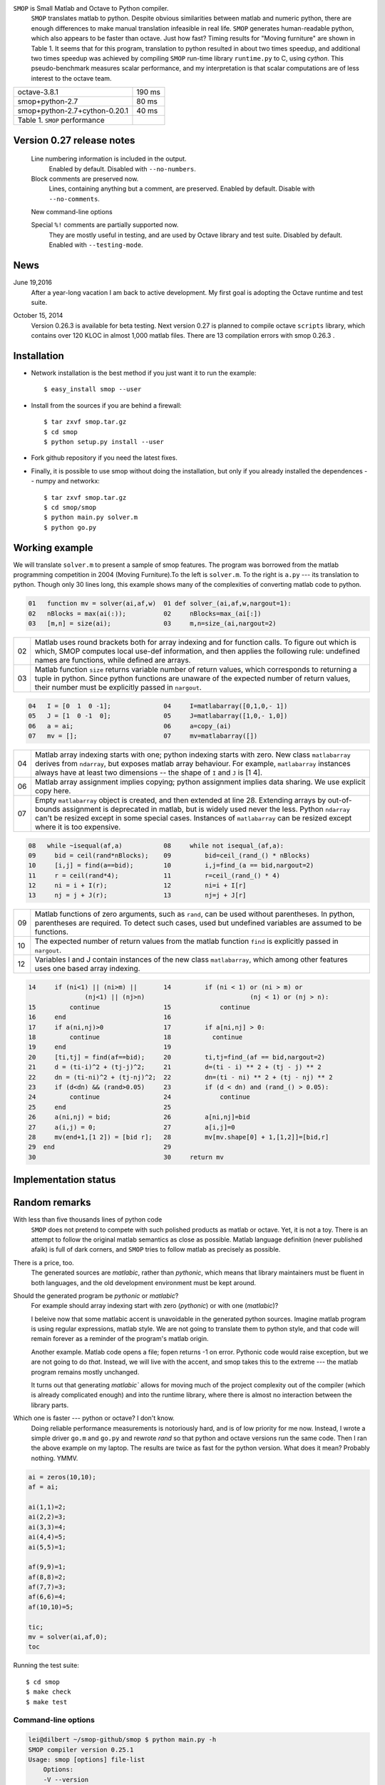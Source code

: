 ``SMOP`` is Small Matlab and Octave to Python compiler.   
   ``SMOP`` translates matlab to python. Despite obvious similarities
   between matlab and numeric python, there are enough differences to
   make manual translation infeasible in real life.  ``SMOP`` generates
   human-readable python, which also appears to be faster than octave.
   Just how fast?  Timing results for "Moving furniture" are shown
   in Table 1. It seems that for this program, translation to python
   resulted in about two times speedup, and additional two times  speedup
   was achieved by compiling ``SMOP`` run-time library ``runtime.py``
   to C, using `cython`.  This pseudo-benchmark measures scalar
   performance, and my interpretation is that scalar computations are
   of less interest to the octave team.

======================================== ================== 
 octave-3.8.1                               190 ms     
---------------------------------------- ------------------
 smop+python-2.7                             80 ms     
---------------------------------------- ------------------
 smop+python-2.7+cython-0.20.1               40 ms     
---------------------------------------- ------------------
 Table 1. ``SMOP`` performance
======================================== ================== 

Version 0.27 release notes
==========================
    Line numbering information is included in the output.
        Enabled by default.  Disabled with ``--no-numbers``.

    Block comments are preserved now.
        Lines, containing anything but a comment, are
        preserved. Enabled by default.
	Disable with ``--no-comments``.

    New command-line options
        
    Special ``%!`` comments are partially supported now.
        They are mostly useful in testing, and
        are used by Octave library and test suite. Disabled
	by default. Enabled with ``--testing-mode``.
        
News
====


June 19,2016
   After a year-long vacation I am back to active development.
   My first goal is adopting the Octave runtime and test suite.

.. October 23, 2014
   Downloaded ``mybench`` -- a collection of 20 or so
   micro-benchmarks originally meant to compare matlab and
   octave performance.  After succesfully running the first nine,
   the geometric mean of the speedup is 0.36,  which is cool.

..  ==   ========   ======    ===========    =======
    //   name       octave    smop           speedup
    ==   ========   ======    ===========    =======
    1    rand       2.58      0.36           0.14
    2    randn      2.26      1.04           0.46
    3    primes     0.35      0.17           0.49
    4    fft2       2.75      1.13           0.41
    5    square     4.24      0              
    6    inv        4.38      2.26           0.53
    7    eig        17.95     9.09           0.51
    8    qr         3.06      1.83           0.60
    9    shur       5.98      2.31           0.39
    10   roots      8.31      2.02           0.24
    ==   ========   ======    ===========    =======

October 15, 2014
   Version 0.26.3 is available for beta testing.
   Next version 0.27 is planned to compile octave
   ``scripts`` library, which contains over 120 KLOC in
   almost 1,000 matlab files. There  are 13 compilation
   errors with smop 0.26.3 .


Installation
============

+  Network installation is the best method if you just want it to
   run the example::

   $ easy_install smop --user

+  Install from the sources if you are behind a firewall::

   $ tar zxvf smop.tar.gz
   $ cd smop
   $ python setup.py install --user

+  Fork github repository if you need the latest fixes.

+  Finally, it is possible to use smop without doing the installation,
   but only if you already installed the dependences -- numpy
   and networkx::

   $ tar zxvf smop.tar.gz
   $ cd smop/smop
   $ python main.py solver.m
   $ python go.py

Working example
===============

We will translate ``solver.m`` to present a sample of smop features.  The
program was borrowed from the matlab programming competition in 2004 (Moving
Furniture).To the left is ``solver.m``.  To the right is ``a.py`` --- its
translation to python.  Though only 30 lines long, this
example shows many of the complexities of converting matlab code
to python.

.. code:: matlab

  01   function mv = solver(ai,af,w)  01 def solver_(ai,af,w,nargout=1): 
  02   nBlocks = max(ai(:));          02     nBlocks=max_(ai[:]) 
  03   [m,n] = size(ai);              03     m,n=size_(ai,nargout=2)

====  =========================================================================
  02  Matlab uses round brackets both for array indexing and
      for function calls. To figure out which is which,
      SMOP computes local use-def information, and then
      applies the following rule: undefined names are
      functions, while defined are arrays.
----  -------------------------------------------------------------------------
  03  Matlab function ``size`` returns variable number of
      return values, which corresponds to returning a tuple
      in python.  Since python functions are unaware of the
      expected number of return values, their number must be
      explicitly passed in ``nargout``.
====  =========================================================================

.. code:: matlab
                                                                                                        
  04   I = [0  1  0 -1];              04     I=matlabarray([0,1,0,- 1])
  05   J = [1  0 -1  0];              05     J=matlabarray([1,0,- 1,0])
  06   a = ai;                        06     a=copy_(ai)
  07   mv = [];                       07     mv=matlabarray([])

====  =========================================================================
  04  Matlab array indexing starts with one; python indexing
      starts with zero.  New class ``matlabarray`` derives from
      ``ndarray``, but exposes matlab array behaviour.  For
      example, ``matlabarray`` instances always have at least
      two dimensions -- the shape of ``I`` and ``J`` is [1 4].
----  -------------------------------------------------------------------------
  06  Matlab array assignment implies copying; python
      assignment implies data sharing.  We use explicit copy
      here.
----  -------------------------------------------------------------------------
  07  Empty ``matlabarray`` object is created, and then
      extended at line 28.  Extending arrays by
      out-of-bounds assignment is deprecated in matlab, but
      is widely used never the less.  Python ``ndarray``
      can't be resized except in some special cases.
      Instances of ``matlabarray`` can be resized except
      where it is too expensive.
====  =========================================================================

.. code:: matlab
                                                                                                        
  08   while ~isequal(af,a)           08     while not isequal_(af,a):
  09     bid = ceil(rand*nBlocks);    09         bid=ceil_(rand_() * nBlocks)
  10     [i,j] = find(a==bid);        10         i,j=find_(a == bid,nargout=2)
  11     r = ceil(rand*4);            11         r=ceil_(rand_() * 4)
  12     ni = i + I(r);               12         ni=i + I[r]
  13     nj = j + J(r);               13         nj=j + J[r]

====  =========================================================================
  09  Matlab functions of zero arguments, such as
      ``rand``, can be used without parentheses.  In python,
      parentheses are required.  To detect such cases, used
      but undefined variables are assumed to be functions.
----  -------------------------------------------------------------------------
  10  The expected number of return values from the matlab
      function ``find`` is explicitly passed in ``nargout``.
----  -------------------------------------------------------------------------
  12  Variables I and J contain instances of the new class
      ``matlabarray``, which among other features uses one
      based array indexing.
====  =========================================================================

.. code:: matlab

  14     if (ni<1) || (ni>m) ||       14         if (ni < 1) or (ni > m) or
                 (nj<1) || (nj>n)                            (nj < 1) or (nj > n):
  15         continue                 15             continue
  16     end                          16
  17     if a(ni,nj)>0                17         if a[ni,nj] > 0:
  18         continue                 18           continue
  19     end                          19
  20     [ti,tj] = find(af==bid);     20         ti,tj=find_(af == bid,nargout=2)
  21     d = (ti-i)^2 + (tj-j)^2;     21         d=(ti - i) ** 2 + (tj - j) ** 2
  22     dn = (ti-ni)^2 + (tj-nj)^2;  22         dn=(ti - ni) ** 2 + (tj - nj) ** 2
  23     if (d<dn) && (rand>0.05)     23         if (d < dn) and (rand_() > 0.05):
  24         continue                 24             continue
  25     end                          25
  26     a(ni,nj) = bid;              26         a[ni,nj]=bid
  27     a(i,j) = 0;                  27         a[i,j]=0
  28     mv(end+1,[1 2]) = [bid r];   28         mv[mv.shape[0] + 1,[1,2]]=[bid,r]
  29  end                             29
  30                                  30     return mv

Implementation status
=====================

..  Table 3.  Not compiled

..  =========================== ===================================== 
    stft.m                      missing semicolon
    datenum.m                   missing semicolon
    orderfields.m
    legend.m
    pack.m                      premature EOF
    unpack.m                    premature EOF
    __unimplemented__.m         premature EOF
    assert.m
    optimset.m
    =========================== ===================================== 


Random remarks
==============
With less than five thousands lines of python code
    ``SMOP`` does not pretend to compete with such polished
    products as matlab or octave.  Yet, it is not a toy.
    There is an attempt to follow the original matlab
    semantics as close as possible.  Matlab language
    definition (never published afaik) is full of dark
    corners, and ``SMOP`` tries to follow matlab as
    precisely as possible.

There is a price, too.
    The generated sources are
    `matlabic`, rather than `pythonic`, which means that
    library maintainers must be fluent in both languages,
    and the old development environment must be kept around. 

Should the generated program be `pythonic` or `matlabic`? 
    For example should array indexing start with zero
    (`pythonic`) or with one (`matlabic`)?

    I beleive now that some matlabic accent is unavoidable
    in the generated python sources.  Imagine matlab program
    is using regular expressions, matlab style.  We are not
    going to translate them to python style, and that code
    will remain forever as a reminder of the program's
    matlab origin.

    Another example.  Matlab code opens a file; fopen
    returns -1 on error.  Pythonic code would raise
    exception, but we are not going to do `that`.   Instead,
    we will live with the accent, and smop takes this to the
    extreme --- the matlab program remains mostly unchanged.

    It turns out that generating `matlabic`` allows for
    moving much of the project complexity out of the
    compiler (which is already complicated enough) and into
    the runtime library, where there is almost no
    interaction between the library parts.

.. missing standard library and toolboxes
.. missing grapphics library

Which one is faster --- python or octave?  I don't know.  
  Doing reliable performance measurements is notoriously
  hard, and is of low priority for me now.  Instead, I wrote
  a simple driver ``go.m`` and ``go.py`` and rewrote `rand`
  so that python and octave versions run the same code.
  Then I ran the above example on my laptop.  The results
  are twice as fast for the python version.   What does it
  mean?  Probably nothing. YMMV.

.. code:: matlab

    ai = zeros(10,10);
    af = ai;

    ai(1,1)=2;
    ai(2,2)=3;
    ai(3,3)=4;
    ai(4,4)=5;
    ai(5,5)=1;

    af(9,9)=1;
    af(8,8)=2;
    af(7,7)=3;
    af(6,6)=4;
    af(10,10)=5;

    tic;
    mv = solver(ai,af,0);
    toc

Running the test suite::

     $ cd smop
     $ make check
     $ make test

Command-line options
--------------------

.. code:: sh

    lei@dilbert ~/smop-github/smop $ python main.py -h
    SMOP compiler version 0.25.1
    Usage: smop [options] file-list
        Options:
        -V --version
        -X --exclude=FILES      Ignore files listed in comma-separated list FILES
        -d --dot=REGEX          For functions whose names match REGEX, save debugging
                                information in "dot" format (see www.graphviz.org).
                                You need an installation of graphviz to use --dot
                                option.  Use "dot" utility to create a pdf file.
                                For example: 
                                    $ python main.py fastsolver.m -d "solver|cbest"
                                    $ dot -Tpdf -o resolve_solver.pdf resolve_solver.dot
        -h --help
        -o --output=FILENAME    By default create file named a.py
        -o- --output=-          Use standard output
        -s --strict             Stop on the first error
        -v --verbose

---------------------------------------------------------------------

.. vim: tw=80
